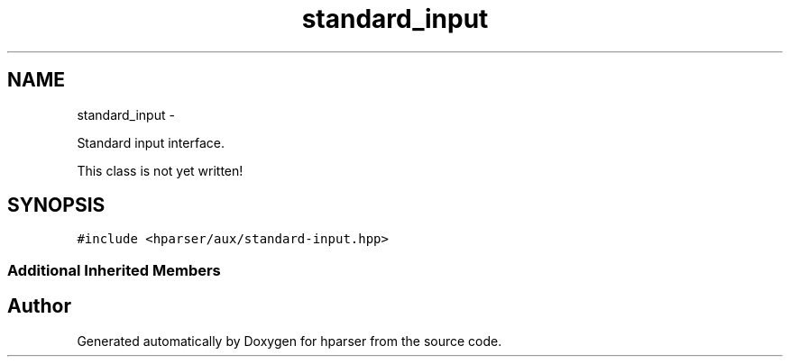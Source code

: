 .TH "standard_input" 3 "Fri Dec 5 2014" "Version hparser-1.0.0" "hparser" \" -*- nroff -*-
.ad l
.nh
.SH NAME
standard_input \- 
.PP
Standard input interface\&.
.PP
This class is not yet written!  

.SH SYNOPSIS
.br
.PP
.PP
\fC#include <hparser/aux/standard-input\&.hpp>\fP
.SS "Additional Inherited Members"


.SH "Author"
.PP 
Generated automatically by Doxygen for hparser from the source code\&.
